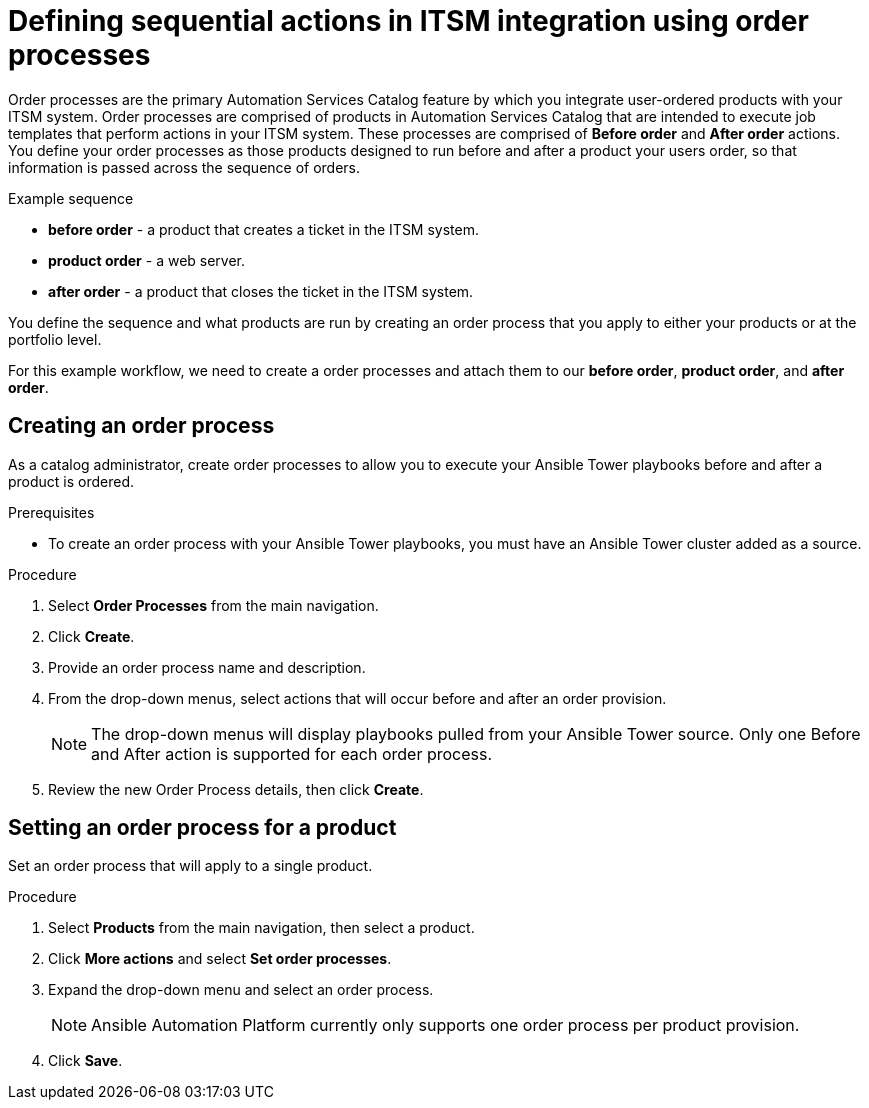 [id="assembly-order-process"]

= Defining sequential actions in ITSM integration using order processes

Order processes are the primary Automation Services Catalog feature by which you integrate user-ordered products with your ITSM system. Order processes are comprised of products in Automation Services Catalog that are intended to execute job templates that perform actions in your ITSM system. These processes are comprised of *Before order* and *After order* actions. You define your order processes as those products designed to run before and after a product your users order, so that information is passed across the sequence of orders.

.Example sequence

* *before order* - a product that creates a ticket in the ITSM system.
* *product order* -  a web server.
* *after order* - a product that closes the ticket in the ITSM system.

You define the sequence and what products are run by creating an order process that you apply to either your products or at the portfolio level.

For this example workflow, we need to create a order processes and attach them to our *before order*, *product order*, and *after order*.


== Creating an order process

As a catalog administrator, create order processes to allow you to execute your Ansible Tower playbooks before and after a product is ordered.

.Prerequisites

* To create an order process with your Ansible Tower playbooks, you must have an Ansible Tower cluster added as a source.

.Procedure

. Select *Order Processes* from the main navigation.

. Click *Create*.

. Provide an order process name and description.

. From the drop-down menus, select actions that will occur before and after an order provision.

+
NOTE: The drop-down menus will display playbooks pulled from your Ansible Tower source. Only one Before and After action is supported for each order process.

. Review the new Order Process details, then click *Create*.


== Setting an order process for a product

Set an order process that will apply to a single product.

.Procedure

. Select *Products* from the main navigation, then select a product.

. Click *More actions* and select *Set order processes*.

. Expand the drop-down menu and select an order process.

+
NOTE: Ansible Automation Platform currently only supports one order process per product provision.

. Click *Save*.



// include::modules/proc_Create_order_process.adoc[leveloffset=+1]



// include::modules/proc-Set_order_process_product.adoc[leveloffset=+1]
